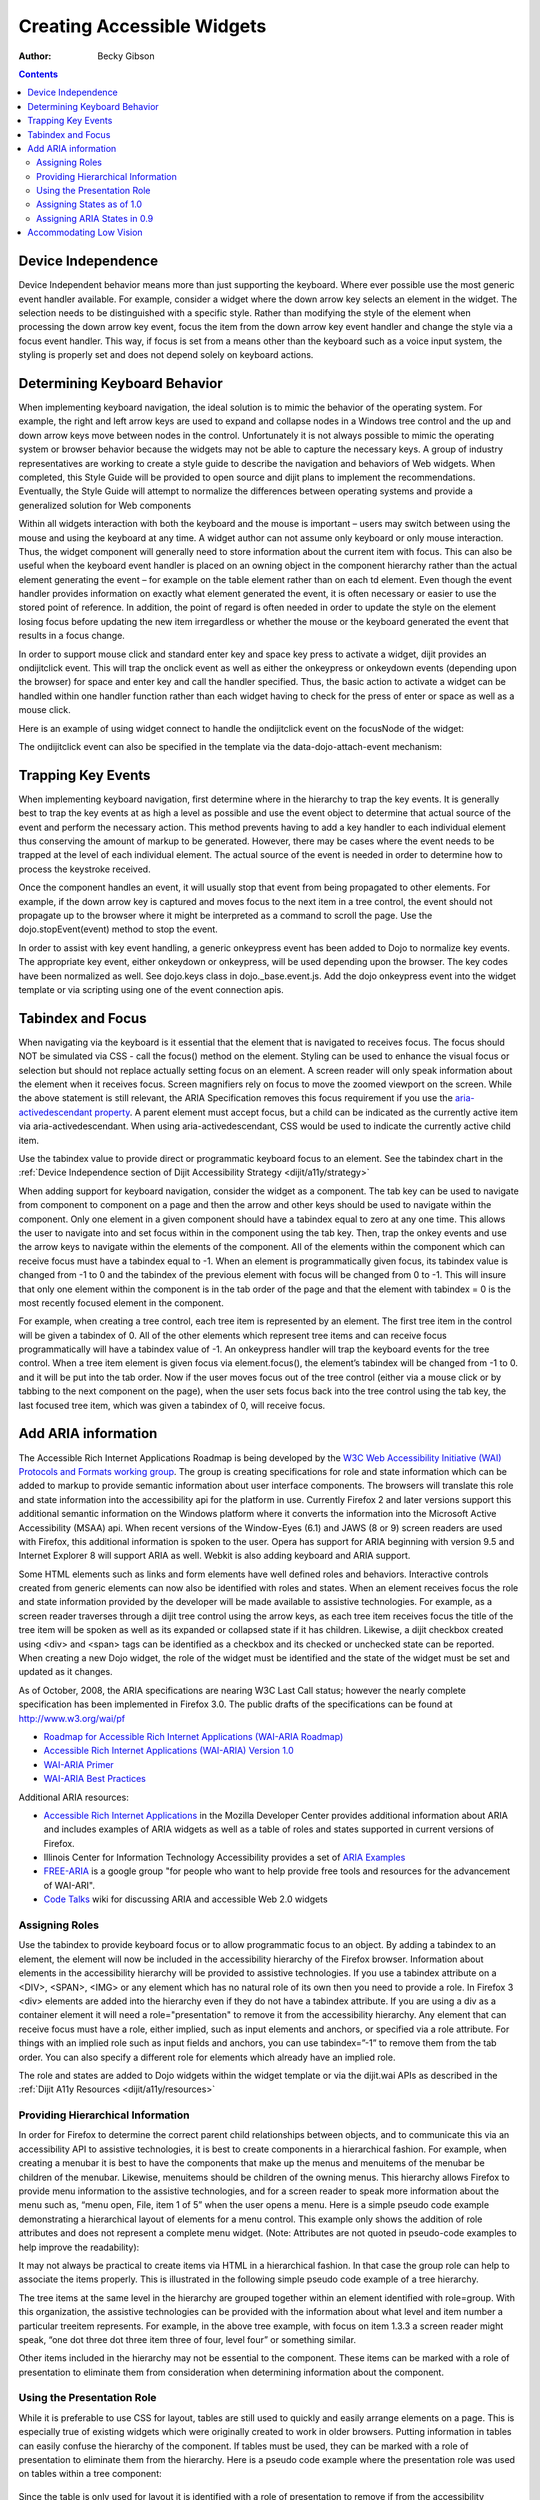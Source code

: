.. _quickstart/writingWidgets/a11y:

===========================
Creating Accessible Widgets
===========================

:Author: Becky Gibson

.. contents ::
  :depth: 3

Device Independence
-------------------

Device Independent behavior means more than just supporting the keyboard. Where ever possible use the most generic event handler available. For example, consider a widget where the down arrow key selects an element in the widget. The selection needs to be distinguished with a specific style. Rather than modifying the style of the element when processing the down arrow key event, focus the item from the down arrow key event handler and change the style via a focus event handler. This way, if focus is set from a means other than the keyboard such as a voice input system, the styling is properly set and does not depend solely on keyboard actions.

Determining Keyboard Behavior
-----------------------------

When implementing keyboard navigation, the ideal solution is to mimic the behavior of the operating system. For example, the right and left arrow keys are used to expand and collapse nodes in a Windows tree control and the up and down arrow keys move between nodes in the control. Unfortunately it is not always possible to mimic the operating system or browser behavior because the widgets may not be able to capture the necessary keys. A group of industry representatives are working to create a style guide to describe the navigation and behaviors of Web widgets. When completed, this Style Guide will be provided to open source and dijit plans to implement the recommendations. Eventually, the Style Guide will attempt to normalize the differences between operating systems and provide a generalized solution for Web components

Within all widgets interaction with both the keyboard and the mouse is important – users may switch between using the mouse and using the keyboard at any time. A widget author can not assume only keyboard or only mouse interaction. Thus, the widget component will generally need to store information about the current item with focus. This can also be useful when the keyboard event handler is placed on an owning object in the component hierarchy rather than the actual element generating the event – for example on the table element rather than on each td element. Even though the event handler provides information on exactly what element generated the event, it is often necessary or easier to use the stored point of reference. In addition, the point of regard is often needed in order to update the style on the element losing focus before updating the new item irregardless or whether the mouse or the keyboard generated the event that results in a focus change.

In order to support mouse click and standard enter key and space key press to activate a widget, dijit provides an ondijitclick event. This will trap the onclick event as well as either the onkeypress or onkeydown events (depending upon the browser) for space and enter key and call the handler specified. Thus, the basic action to activate a widget can be handled within one handler function rather than each widget having to check for the press of enter or space as well as a mouse click.

Here is an example of using widget connect to handle the ondijitclick event on the focusNode of the widget:

.. js ::

  this.connect(this.focusNode, "ondijitclick", "_dijitClick");

The ondijitclick event can also be specified in the template via the data-dojo-attach-event mechanism:

.. js ::

  <span class="dijit dijitReset dijitLeft dijitInline"
	data-dojo-attach-event="ondijitclick:_onButtonClick,onmouseenter:_onMouse,onmouseleave:_onMouse">

Trapping Key Events
-------------------

When implementing keyboard navigation, first determine where in the hierarchy to trap the key events. It is generally best to trap the key events at as high a level as possible and use the event object to determine that actual source of the event and perform the necessary action. This method prevents having to add a key handler to each individual element thus conserving the amount of markup to be generated. However, there may be cases where the event needs to be trapped at the level of each individual element. The actual source of the event is needed in order to determine how to process the keystroke received.

Once the component handles an event, it will usually stop that event from being propagated to other elements. For example, if the down arrow key is captured and moves focus to the next item in a tree control, the event should not propagate up to the browser where it might be interpreted as a command to scroll the page. Use the dojo.stopEvent(event) method to stop the event.

In order to assist with key event handling, a generic onkeypress event has been added to Dojo to normalize key events. The appropriate key event, either onkeydown or onkeypress, will be used depending upon the browser. The key codes have been normalized as well. See dojo.keys class in dojo._base.event.js. Add the dojo onkeypress event into the widget template or via scripting using one of the event connection apis.

Tabindex and Focus
------------------

When navigating via the keyboard is it essential that the element that is navigated to receives focus. The focus should NOT be simulated via CSS - call the focus() method on the element. Styling can be used to enhance the visual focus or selection but should not replace actually setting focus on an element. A screen reader will only speak information about the element when it receives focus. Screen magnifiers rely on focus to move the zoomed viewport on the screen. While the above statement is still relevant, the ARIA Specification removes this focus requirement if you use the `aria-activedescendant property <http://www.w3.org/WAI/PF/aria/#aria-activedescendant>`_. A parent element must accept focus, but a child can be indicated as the currently active item via aria-activedescendant. When using aria-activedescendant, CSS would be used to indicate the currently active child item.

Use the tabindex value to provide direct or programmatic keyboard focus to an element. See the tabindex chart in the :ref:`Device Independence section of Dijit Accessibility Strategy <dijit/a11y/strategy>`

When adding support for keyboard navigation, consider the widget as a component. The tab key can be used to navigate from component to component on a page and then the arrow and other keys should be used to navigate within the component. Only one element in a given component should have a tabindex equal to zero at any one time. This allows the user to navigate into and set focus within in the component using the tab key. Then, trap the onkey events and use the arrow keys to navigate within the elements of the component. All of the elements within the component which can receive focus must have a tabindex equal to -1. When an element is programmatically given focus, its tabindex value is changed from -1 to 0 and the tabindex of the previous element with focus will be changed from 0 to -1. This will insure that only one element within the component is in the tab order of the page and that the element with tabindex = 0 is the most recently focused element in the component.

For example, when creating a tree control, each tree item is represented by an element. The first tree item in the control will be given a tabindex of 0. All of the other elements which represent tree items and can receive focus programmatically will have a tabindex value of -1. An onkeypress handler will trap the keyboard events for the tree control. When a tree item element is given focus via element.focus(), the element’s tabindex will be changed from -1 to 0. and it will be put into the tab order. Now if the user moves focus out of the tree control (either via a mouse click or by tabbing to the next component on the page), when the user sets focus back into the tree control using the tab key, the last focused tree item, which was given a tabindex of 0, will receive focus.

Add ARIA information
--------------------

The Accessible Rich Internet Applications Roadmap is being developed by the `W3C Web Accessibility Initiative (WAI) Protocols and Formats working group <http://www.w3.org/WAI/PF/>`_. The group is creating specifications for role and state information which can be added to markup to provide semantic information about user interface components. The browsers will translate this role and state information into the accessibility api for the platform in use. Currently Firefox 2 and later versions support this additional semantic information on the Windows platform where it converts the information into the Microsoft Active Accessibility (MSAA) api. When recent versions of the Window-Eyes (6.1) and JAWS (8 or 9) screen readers are used with Firefox, this additional information is spoken to the user. Opera has support for ARIA beginning with version 9.5 and Internet Explorer 8 will support ARIA as well. Webkit is also adding keyboard and ARIA support.

Some HTML elements such as links and form elements have well defined roles and behaviors. Interactive controls created from generic elements can now also be identified with roles and states. When an element receives focus the role and state information provided by the developer will be made available to assistive technologies. For example, as a screen reader traverses through a dijit tree control using the arrow keys, as each tree item receives focus the title of the tree item will be spoken as well as its expanded or collapsed state if it has children. Likewise, a dijit checkbox created using <div> and <span> tags can be identified as a checkbox and its checked or unchecked state can be reported. When creating a new Dojo widget, the role of the widget must be identified and the state of the widget must be set and updated as it changes.

As of October, 2008, the ARIA specifications are nearing W3C Last Call status; however the nearly complete specification has been implemented in Firefox 3.0. The public drafts of the specifications can be found at `http://www.w3.org/wai/pf <http://www.w3.org/wai/pf>`_

- `Roadmap for Accessible Rich Internet Applications (WAI-ARIA Roadmap) <http://www.w3.org/WAI/PF/aria-roadmap/>`_
- `Accessible Rich Internet Applications (WAI-ARIA) Version 1.0 <http://www.w3.org/WAI/PF/aria/>`_
- `WAI-ARIA Primer <http://www.w3.org/WAI/PF/aria-primer/>`_
- `WAI-ARIA Best Practices <http://www.w3.org/WAI/PF/aria-practices/>`_

Additional ARIA resources:

- `Accessible Rich Internet Applications <http://developer.mozilla.org/en/Accessible_DHTML>`_ in the Mozilla Developer Center provides additional information about ARIA and includes examples of ARIA widgets as well as a table of roles and states supported in current versions of Firefox.
- Illinois Center for Information Technology Accessibility provides a set of `ARIA Examples <http://test.cita.uiuc.edu/aria/index.php>`_
- `FREE-ARIA  <http://groups.google.com/group/free-aria>`_ is a google group "for people who want to help provide free tools and resources for the advancement of WAI-ARI".
- `Code Talks <http://wiki.codetalks.org/wiki/index.php/Main_Page>`_ wiki for discussing ARIA and accessible Web 2.0 widgets

Assigning Roles
~~~~~~~~~~~~~~~

Use the tabindex to provide keyboard focus or to allow programmatic focus to an object. By adding a tabindex to an element, the element will now be included in the accessibility hierarchy of the Firefox browser. Information about elements in the accessibility hierarchy will be provided to assistive technologies. If you use a tabindex attribute on a <DIV>, <SPAN>, <IMG> or any element which has no natural role of its own then you need to provide a role. In Firefox 3 <div> elements are added into the hierarchy even if they do not have a tabindex attribute. If you are using a div as a container element it will need a role="presentation" to remove it from the accessibility hierarchy. Any element that can receive focus must have a role, either implied, such as input elements and anchors, or specified via a role attribute. For things with an implied role such as input fields and anchors, you can use tabindex=”-1” to remove them from the tab order. You can also specify a different role for elements which already have an implied role.

The role and states are added to Dojo widgets within the widget template or via the dijit.wai APIs as described in the :ref:`Dijit A11y Resources <dijit/a11y/resources>`

Providing Hierarchical Information
~~~~~~~~~~~~~~~~~~~~~~~~~~~~~~~~~~

In order for Firefox to determine the correct parent child relationships between objects, and to communicate this via an accessibility API to assistive technologies, it is best to create components in a hierarchical fashion. For example, when creating a menubar it is best to have the components that make up the menus and menuitems of the menubar be children of the menubar. Likewise, menuitems should be children of the owning menus. This hierarchy allows Firefox to provide menu information to the assistive technologies, and for a screen reader to speak more information about the menu such as, “menu open, File, item 1 of 5” when the user opens a menu. Here is a simple pseudo code example demonstrating a hierarchical layout of elements for a menu control. This example only shows the addition of role attributes and does not represent a complete menu widget. (Note: Attributes are not quoted in pseudo-code examples to help improve the readability):

.. js ::

  <div role="menubar">
    <div role="menuitem">A</div>
      <div role="menu">
         <div role="menuitem">A.1</div>
         <div role="menuitem">A.2</div>
      </div>
      <div role="menuitem">B</div>
      <div role="menu">
        <div role="menuitem">B.1</div>
        <div role="menuitem">B.2</div>
        <div role="menu">
          <div role="menuitem">B.2.1</div>
        </div>
      </div>
  </div>

It may not always be practical to create items via HTML in a hierarchical fashion. In that case the group role can help to associate the items properly. This is illustrated in the following simple pseudo code example of a tree hierarchy.

.. js ::

  <div role="tree">
    <div role="treeitem">Top </div>
    <div role="group">
      <div role="treeitem">1</div>
      <div role="group">
        <div role="treeitem">1.1 </div>
        <div role="treeitem">1.2</div>
        <div role="treeitem">1.3</div>
        <div role="group">
          <div role="treeitem">1.3.1</div>
          <div role="treeitem">1.3.2</div>
          <div role="treeitem">1.3.3</div>
          <div role="treeitem">1.3.4</div>
       </div>
       <div role="treeitem">1.4</div>
     </div>
     <div role="treeitem">2</div>
     <div role="treeitem">3</div>
     <div role="group">
       <div role="treeitem">3.1</div>
       <div role="treeitem">">3.2</div>
     </div>
  </div>
  </div>

The tree items at the same level in the hierarchy are grouped together within an element identified with role=group. With this organization, the assistive technologies can be provided with the information about what level and item number a particular treeitem represents. For example, in the above tree example, with focus on item 1.3.3 a screen reader might speak, “one dot three dot three item three of four, level four” or something similar.

Other items included in the hierarchy may not be essential to the component. These items can be marked with a role of presentation to eliminate them from consideration when determining information about the component.

Using the Presentation Role
~~~~~~~~~~~~~~~~~~~~~~~~~~~

While it is preferable to use CSS for layout, tables are still used to quickly and easily arrange elements on a page. This is especially true of existing widgets which were originally created to work in older browsers. Putting information in tables can easily confuse the hierarchy of the component. If tables must be used, they can be marked with a role of presentation to eliminate them from the hierarchy. Here is a pseudo code example where the presentation role was used on tables within a tree component:

 .. js ::

  <div role="tree">
      <table role="presentation">
            <tr><td><div role="treeitem">Top</div></td></tr>
      </table>
      <div role="group">
            <table role="presentation">
                  <tr><td><span role="treeitem">1</span></td></tr>
            </table>
            <div role="group">
                  <table role="presentation">
                        <tr><td><span role="treeitem">1.1</span></td></tr>
                  </table>
                  <table role="presentation">
                        <tr><td><span role="treeitem">1.2</span></td></tr>
                  </table>
            </div>
            <table role="presentation">
                  <tr><td><span role="treeitem">2</span></td></tr>
            </table>
      </div>
  </div>

Since the table is only used for layout it is identified with a role of presentation to remove if from the accessibility hierarchy so that information about the table is not provided to assistive technology. Other elements may need to be removed from the accessibility hierarchy as well. For example, when creating a DHTML checkbox, an image may be contained within a span element that is marked with a role of checkbox and an appropriate state of checked equals true or false. The image which represents the checkbox is contained within the span and should not contain any alt text since the role and state are managed by the surrounding span. Images are considered important elements and are normally included with the accessibility hierarchy of the browser. In order to ignore this image in the accessibility hierarchy, it is marked with a role of presentation. Here is a generic HTML representation:

 .. js ::

  <span role="checkbox" checked="true">
    <img src="checked.gif" role="presentation">
  </span>

And, as mentioned previously, Firefox 3 now puts all div elements into the accessibility hierarchy, so if the div is being used for layout purposes or has no other specific role, it should be marked with role=presentation.

Assigning States as of 1.0
~~~~~~~~~~~~~~~~~~~~~~~~~~~

In addition to identifying the role of a widget, the state of the widget must be identified and updated. The initial state can be set within the widget template or via scripting when the widget is created. As the state changes during user interaction with the widget, the state must be updated using the dijit.xxxWaiState apis:

.. js ::

  dijit.hasWaiState(/*Element*/ elem, /*String*/ state);
  dijit.getWaiState(/*Element*/ elem, /*String*/ state);
  dijit.setWaiState(/*Element*/ elem, /*String*/ state, /*String*/ value);
  dijit.removeWaiState:(/*Element*/ elem, /*String*/ state);

It is important to update the state information as it changes so assistive technology users can be made aware of the change. For example, when a treeitem is expanded, the state for the element that has been assigned role="treeitem", must be set to expanded=true. Likewise, when a treeitem is collapsed, the state for the element with the role="treeitem" must be updated to expanded=false. Be aware that some of the boolean states imply more than just a dual state. For the state attributes checked, selected and expanded a value of false indicates that the widget is capable of being checked, selected or expanded while no attribute indicates that the element is not capable of that state. For example, a tree node with children will have either a state of expanded=true or expanded=false depending upon whether the child nodes are visible or not. An end node, with no children will have no expanded state value set.

Generally only items which have a role can have a state value. The role may be explicitly set by the author such as a treeitem or may be implicitly defined such as a form element or link. Items which have been added into the accessibility hierarchy via a tabindex attribute may also have properties such as describedby, labelledby, required, invalid and others.

Assigning ARIA States in 0.9
~~~~~~~~~~~~~~~~~~~~~~~~~~~~

.. js ::

  dijit.wai.setAttr(/*DomNode*/ node, /*String*/ ns, /*String*/ attr, /*String|Boolean*/ nalue);
  dijit.wai.getAttr(/*DomNode*/ node, /*String*/ ns, /*String*/ attr, /*String|Boolean*/ nalue);
  dijit.wai.RemoveAttr(/*DomNode*/ node, /*String*/ ns, /*String*/ attr, /*String|Boolean*/ value);

The ns value passed into these functions is either “waiState” or “waiRole”. The dijit.wai functions above are wrappers to the DOM apis to set, get and remove attributes. In browsers where namespaces are supported the setAttributeNS, getAttributeNS, and removeAttributeNS, apis are called. In other browsers the setAttribute, getAttribute and removeAttribute apis are called and the namespace is simulated. The namespace information is stored in the dijit.wai class.

Accommodating Low Vision
------------------------

Whenever a CSS background image is used to convey information there must be a text alternative available to display when images are turned off in the browser. Images may be turned off by the user via a browser setting or when Windows high contrast mode is turned on. See the :ref:`Support High Contrast/Images off <dijit/a11y/strategy>` section of Dijit A11y Strategy for how to create the text alternatives in the widget template and use CSS dijit-a11y rules to make them visible in high contrast mode.

To make certain that users can adjust the font size on the page never use a px value for font-size. Instead use ems or % which will scale properly. If the widget uses any img elements, make certain the image has an appropriate alt text value. If the image is decorative only and does not convey meaning the alt text value will be "" (empty). If the image conveys meaning and is important to understanding the use of the widget it must have a description specified via the alt attribute.
